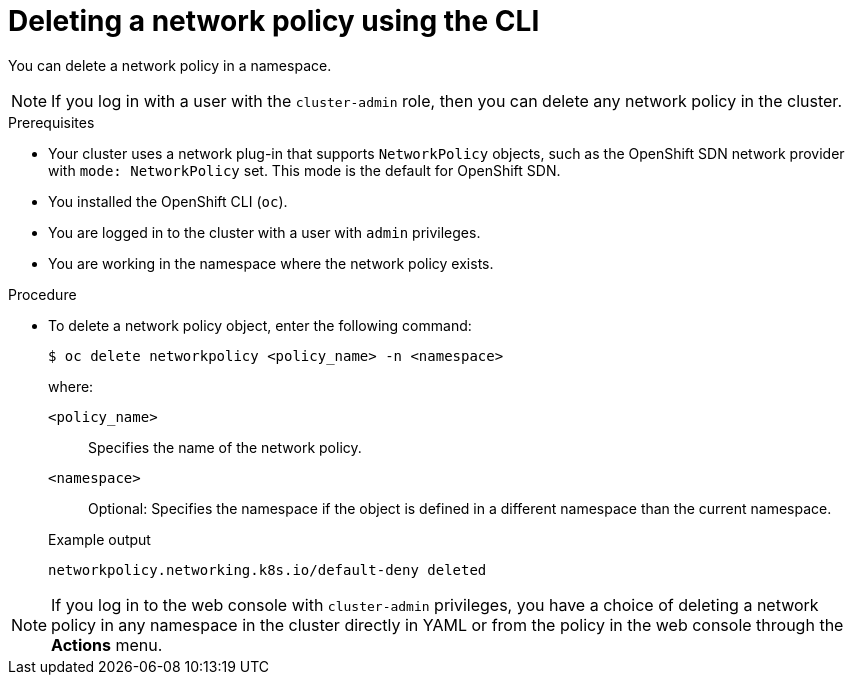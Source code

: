 // Module included in the following assemblies:
//
// * networking/network_policy/deleting-network-policy.adoc
// * post_installation_configuration/network-configuration.adoc

:name: network
:role: admin
ifeval::[{product-version} >= 4.6]
:ovn:
endif::[]
ifeval::["{context}" == "configuring-multi-network-policy"]
:multi:
:name: multi-network
:role: cluster-admin
endif::[]

:_content-type: PROCEDURE
[id="nw-networkpolicy-delete-cli_{context}"]
= Deleting a {name} policy using the CLI

You can delete a {name} policy in a namespace.

ifndef::multi[]
[NOTE]
====
If you log in with a user with the `cluster-admin` role, then you can delete any network policy in the cluster.
====
endif::multi[]

.Prerequisites

* Your cluster uses a network plug-in that supports `NetworkPolicy` objects, such as
ifndef::ovn[]
the OpenShift SDN network provider with `mode: NetworkPolicy` set.
endif::ovn[]
ifdef::ovn[]
the OVN-Kubernetes network provider or the OpenShift SDN network provider with `mode: NetworkPolicy` set.
endif::ovn[]
This mode is the default for OpenShift SDN.
* You installed the OpenShift CLI (`oc`).
* You are logged in to the cluster with a user with `{role}` privileges.
* You are working in the namespace where the {name} policy exists.

.Procedure

* To delete a {name} policy object, enter the following command:
+
[source,terminal,subs="attributes+"]
----
$ oc delete {name}policy <policy_name> -n <namespace>
----
+
--
where:

`<policy_name>`:: Specifies the name of the {name} policy.
`<namespace>`:: Optional: Specifies the namespace if the object is defined in a different namespace than the current namespace.
--
+
.Example output
[source,text]
----
ifndef::multi[]
networkpolicy.networking.k8s.io/default-deny deleted
endif::multi[]
ifdef::multi[]
multinetworkpolicy.k8s.cni.cncf.io/default-deny deleted
endif::multi[]
----

ifdef::ovn[]
:!ovn:
endif::ovn[]
ifdef::multi[]
:!multi:
endif::multi[]
:!name:
:!role:

[NOTE]
====
If you log in to the web console with `cluster-admin` privileges, you have a choice of deleting a network policy in any namespace in the cluster directly in YAML or from the policy in the web console through the *Actions* menu.
====
